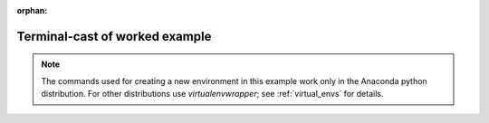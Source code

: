 :orphan:

.. _terminal_cast:

Terminal-cast of worked example
===============================

.. note::

    The commands used for creating a new environment in this example work
    only in the Anaconda python distribution. For other distributions use
    `virtualenvwrapper`; see :ref:`virtual_envs` for details.

.. raw:: html

    <iframe src='http://asciinema.org/a/7003/raw?container_width=695&speed=4' width='700' height='800'></iframe>
